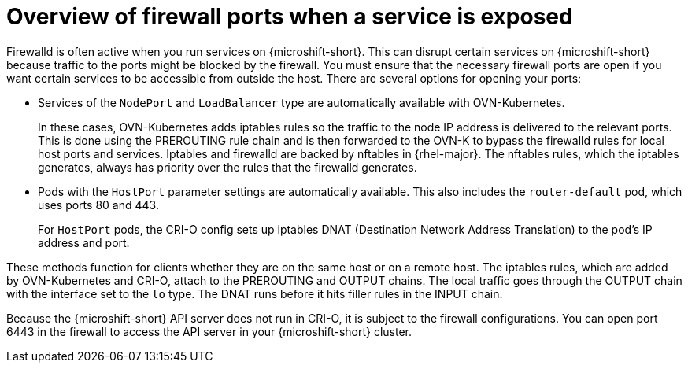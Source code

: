 // Module included in the following assemblies:
//
// * microshift_networking/microshift-firewall.adoc

:_content-type: CONCEPT
[id="microshift-firewall-update-for-service_{context}"]
= Overview of firewall ports when a service is exposed

Firewalld is often active when you run services on {microshift-short}. This can disrupt certain services on {microshift-short} because traffic to the ports might be blocked by the firewall. You must ensure that the necessary firewall ports are open if you want certain services to be accessible from outside the host. There are several options for opening your ports:

* Services of the `NodePort` and `LoadBalancer` type are automatically available with OVN-Kubernetes.
+
In these cases, OVN-Kubernetes adds iptables rules so the traffic to the node IP address is delivered to the relevant ports. This is done using the PREROUTING rule chain and is then forwarded to the OVN-K to bypass the firewalld rules for local host ports and services. Iptables and firewalld are backed by nftables in {rhel-major}. The nftables rules, which the iptables generates, always has priority over the rules that the firewalld generates.

* Pods with the `HostPort` parameter settings are automatically available. This also includes the `router-default` pod, which uses ports 80 and 443.
+
For `HostPort` pods, the CRI-O config sets up iptables DNAT (Destination Network Address Translation) to the pod's IP address and port.

These methods function for clients whether they are on the same host or on a remote host. The iptables rules, which are added by OVN-Kubernetes and CRI-O, attach to the PREROUTING and OUTPUT chains. The local traffic goes through the OUTPUT chain with the interface set to the `lo` type. The DNAT runs before it hits filler rules in the INPUT chain.

Because the {microshift-short} API server does not run in CRI-O, it is subject to the firewall configurations. You can open port 6443 in the firewall to access the API server in your {microshift-short} cluster. 